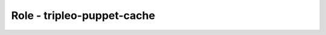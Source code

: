 ===========================
Role - tripleo-puppet-cache
===========================

.. ansibleautoplugin::
  :role: tripleo_ansible/roles/tripleo_puppet_cache
